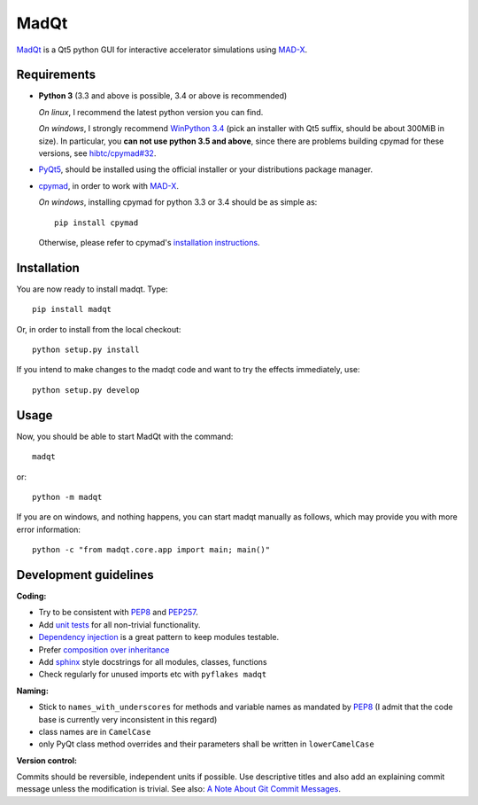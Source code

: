 MadQt
=====

MadQt_ is a Qt5 python GUI for interactive accelerator simulations using MAD-X_.


Requirements
~~~~~~~~~~~~

- **Python 3** (3.3 and above is possible, 3.4 or above is recommended)

  *On linux*, I recommend the latest python version you can find.

  *On windows*, I strongly recommend `WinPython 3.4`_ (pick an installer with
  Qt5 suffix, should be about 300MiB in size). In particular, you **can not
  use python 3.5 and above**, since there are problems building cpymad for
  these versions, see `hibtc/cpymad#32`_.

- PyQt5_, should be installed using the official installer or your
  distributions package manager.

- cpymad_, in order to work with MAD-X_.

  *On windows*, installing cpymad for python 3.3 or 3.4 should be as simple as::

    pip install cpymad

  Otherwise, please refer to cpymad's `installation instructions`_.

.. _WinPython 3.4: https://sourceforge.net/projects/winpython/files/WinPython_3.4/
.. _hibtc/cpymad#32: https://github.com/hibtc/cpymad/issues/32
.. _installation instructions: http://hibtc.github.io/cpymad/installation/index.html
.. _MAD-X: http://madx.web.cern.ch/madx
.. _cpymad: https://github.com/hibtc/cpymad
.. _PyQt5: https://riverbankcomputing.com/software/pyqt/intro


Installation
~~~~~~~~~~~~

You are now ready to install madqt. Type::

    pip install madqt

Or, in order to install from the local checkout::

    python setup.py install

If you intend to make changes to the madqt code and want to try the effects
immediately, use::

    python setup.py develop


Usage
~~~~~

Now, you should be able to start MadQt with the command::

    madqt

or::

    python -m madqt

If you are on windows, and nothing happens, you can start madqt manually as
follows, which may provide you with more error information::

    python -c "from madqt.core.app import main; main()"


Development guidelines
~~~~~~~~~~~~~~~~~~~~~~

**Coding:**

- Try to be consistent with PEP8_ and PEP257_.
- Add `unit tests`_ for all non-trivial functionality.
- `Dependency injection`_ is a great pattern to keep modules testable.
- Prefer `composition over inheritance`_
- Add `sphinx`_ style docstrings for all modules, classes, functions
- Check regularly for unused imports etc with ``pyflakes madqt``

.. _PEP8: http://www.python.org/dev/peps/pep-0008/
.. _PEP257: http://www.python.org/dev/peps/pep-0257/
.. _`unit tests`: http://docs.python.org/2/library/unittest.html
.. _`Dependency injection`: http://www.youtube.com/watch?v=RlfLCWKxHJ0
.. _`composition over inheritance`: https://www.youtube.com/watch?v=Tedt47e9qsQ
.. _`sphinx`: http://sphinx-doc.org/

**Naming:**

- Stick to ``names_with_underscores`` for methods and variable names as
  mandated by PEP8_ (I admit that the code base is currently very
  inconsistent in this regard)
- class names are in ``CamelCase``
- only PyQt class method overrides and their parameters shall be written in
  ``lowerCamelCase``

**Version control:**

Commits should be reversible, independent units if possible. Use descriptive
titles and also add an explaining commit message unless the modification is
trivial. See also: `A Note About Git Commit Messages`_.

.. _`A Note About Git Commit Messages`: http://tbaggery.com/2008/04/19/a-note-about-git-commit-messages.html
